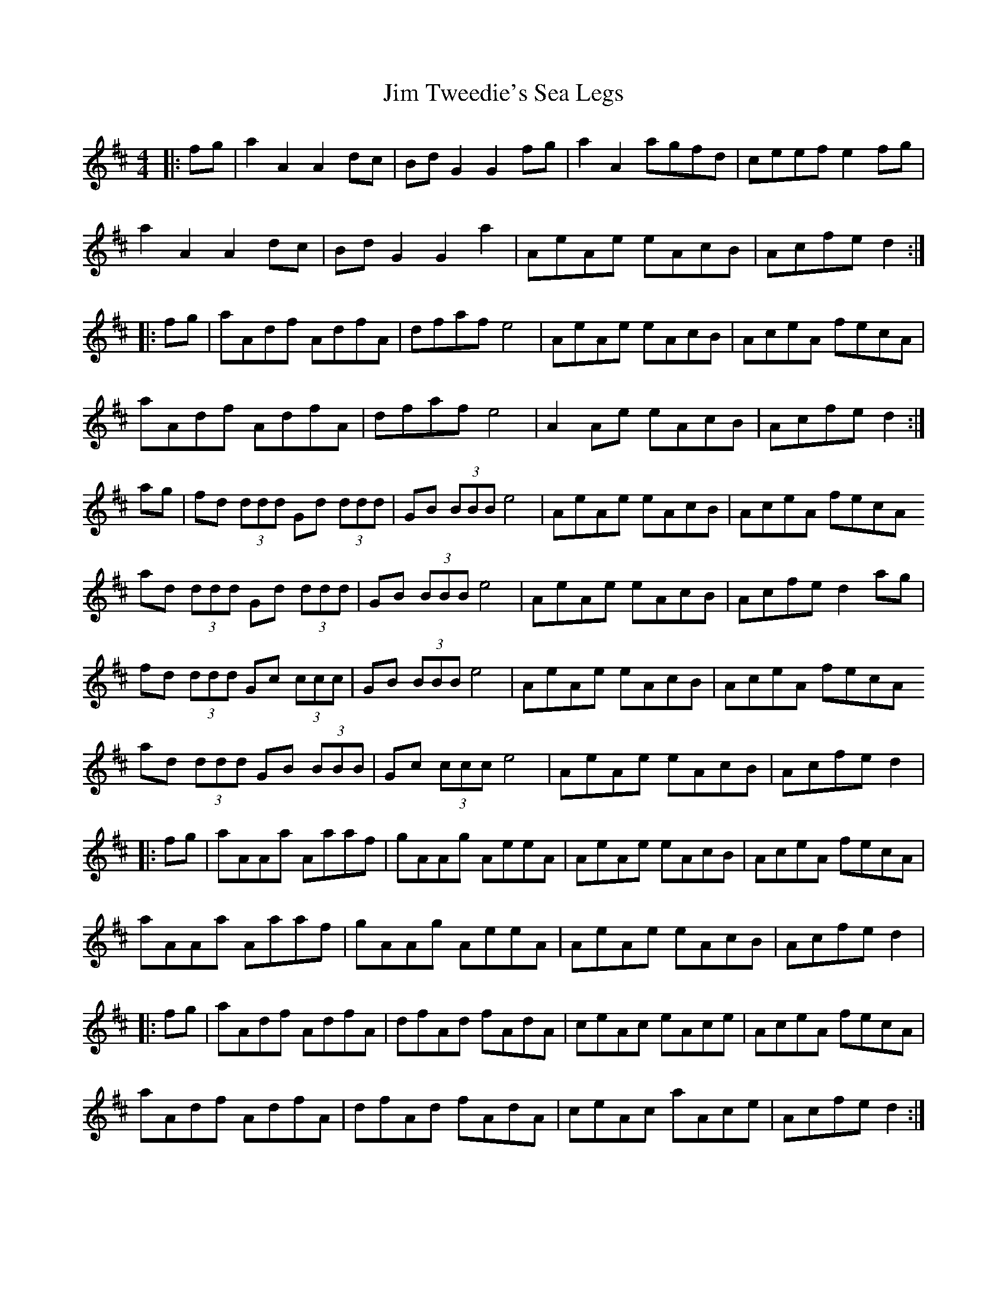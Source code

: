 X: 20003
T: Jim Tweedie's Sea Legs
R: hornpipe
M: 4/4
K: Amixolydian
|:fg|a2 A2 A2 dc|Bd G2 G2 fg|a2 A2 agfd|ceef e2 fg|
a2 A2 A2 dc|Bd G2 G2 a2|AeAe eAcB|Acfe d2:|
|:fg|aAdf AdfA|dfaf e4|AeAe eAcB|AceA fecA|
aAdf AdfA|dfaf e4|A2 Ae eAcB|Acfe d2:|
ag|fd (3ddd Gd (3ddd|GB (3BBB e4|AeAe eAcB|AceA fecA
ad (3ddd Gd (3ddd|GB (3BBB e4|AeAe eAcB|Acfe d2 ag|
fd (3ddd Gc (3ccc|GB (3BBB e4|AeAe eAcB|AceA fecA
ad (3ddd GB (3BBB|Gc (3ccc e4|AeAe eAcB|Acfe d2|
|:fg|aAAa Aaaf|gAAg AeeA|AeAe eAcB|AceA fecA|
aAAa Aaaf|gAAg AeeA|AeAe eAcB|Acfe d2|
|:fg|aAdf AdfA|dfAd fAdA|ceAc eAce|AceA fecA|
aAdf AdfA|dfAd fAdA|ceAc aAce|Acfe d2:|

